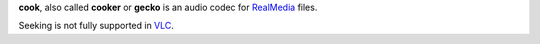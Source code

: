 .. raw:: mediawiki

   {{codec audio|id=cook|mod=real}}

.. raw:: mediawiki

   {{mmwiki|RealAudio cook}}

**cook**, also called **cooker** or **gecko** is an audio codec for `RealMedia <RealMedia>`__ files.

Seeking is not fully supported in `VLC <VLC>`__.
